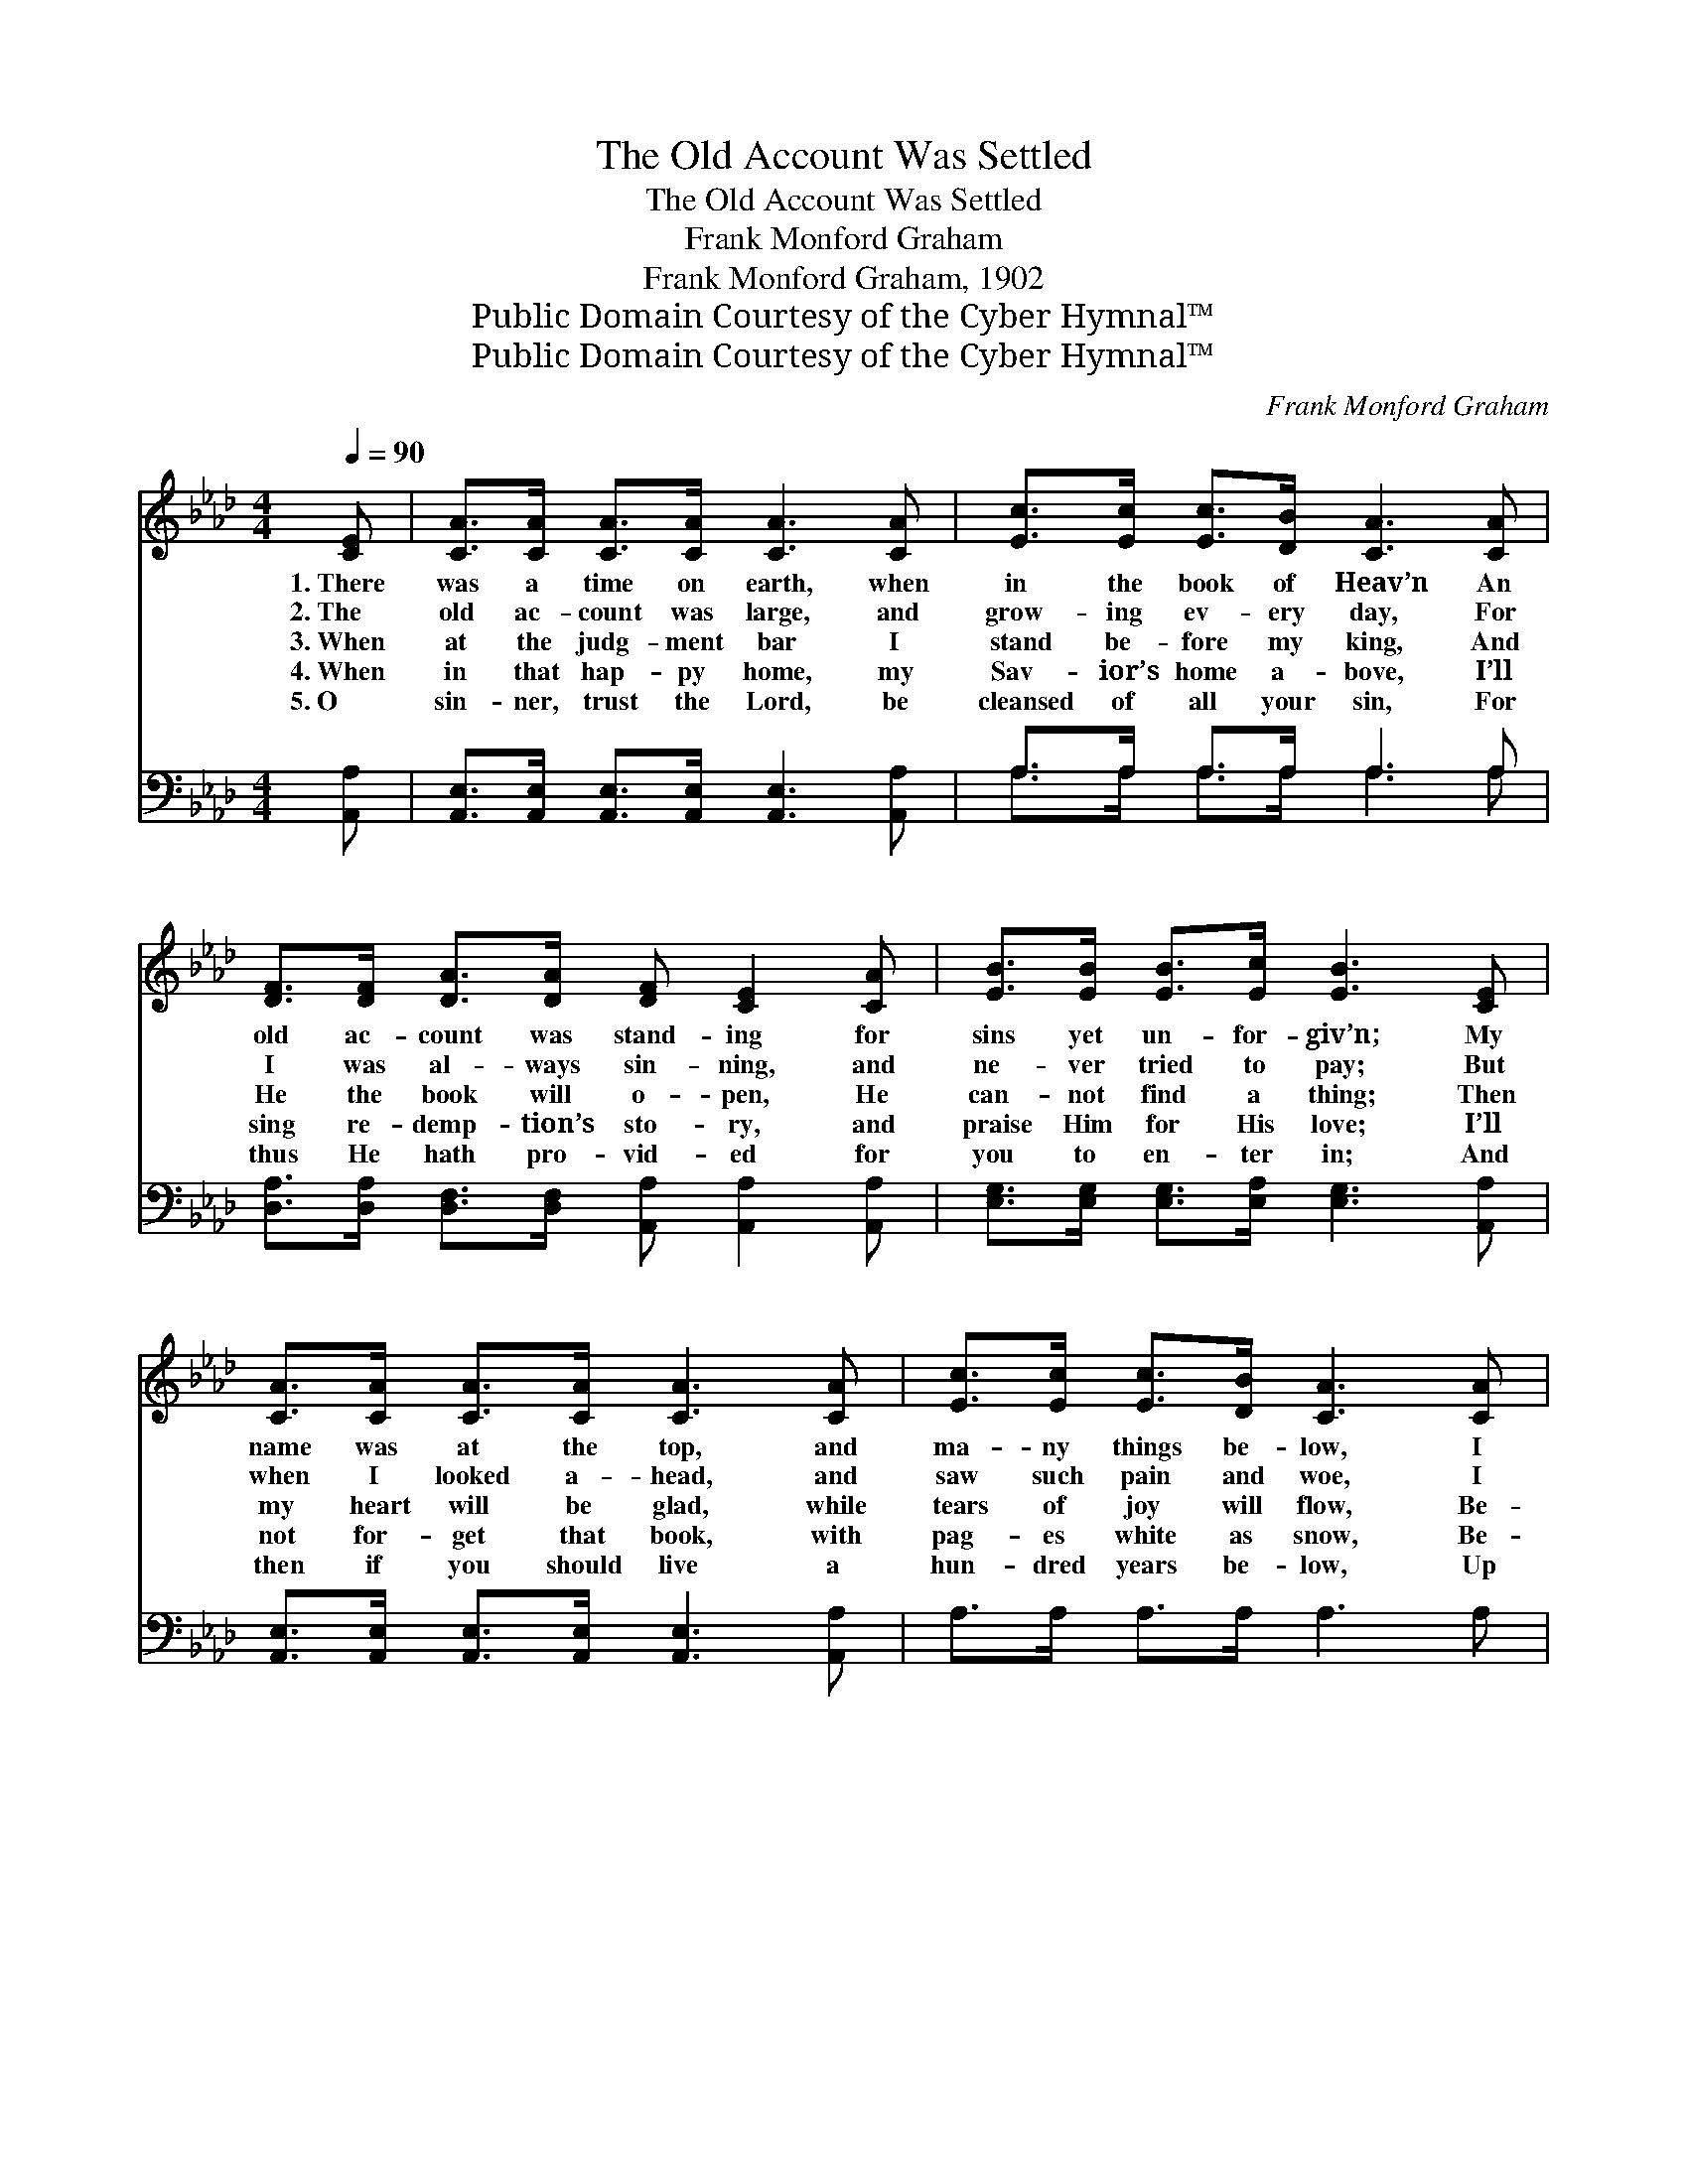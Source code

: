 X:1
T:The Old Account Was Settled
T:The Old Account Was Settled
T:Frank Monford Graham
T:Frank Monford Graham, 1902
T:Public Domain Courtesy of the Cyber Hymnal™
T:Public Domain Courtesy of the Cyber Hymnal™
C:Frank Monford Graham
Z:Public Domain
Z:Courtesy of the Cyber Hymnal™
%%score 1 ( 2 3 )
L:1/8
Q:1/4=90
M:4/4
K:Ab
V:1 treble 
V:2 bass 
V:3 bass 
V:1
 [CE] | [CA]>[CA] [CA]>[CA] [CA]3 [CA] | [Ec]>[Ec] [Ec]>[DB] [CA]3 [CA] | %3
w: 1.~There|was a time on earth, when|in the book of Heav’n An|
w: 2.~The|old ac- count was large, and|grow- ing ev- ery day, For|
w: 3.~When|at the judg- ment bar I|stand be- fore my king, And|
w: 4.~When|in that hap- py home, my|Sav- ior’s home a- bove, I’ll|
w: 5.~O|sin- ner, trust the Lord, be|cleansed of all your sin, For|
 [DF]>[DF] [DA]>[DA] [DF] [CE]2 [CA] | [EB]>[EB] [EB]>[Ec] [EB]3 [CE] | %5
w: old ac- count was stand- ing for|sins yet un- for- giv’n; My|
w: I was al- ways sin- ning, and|ne- ver tried to pay; But|
w: He the book will o- pen, He|can- not find a thing; Then|
w: sing re- demp- tion’s sto- ry, and|praise Him for His love; I’ll|
w: thus He hath pro- vid- ed for|you to en- ter in; And|
 [CA]>[CA] [CA]>[CA] [CA]3 [CA] | [Ec]>[Ec] [Ec]>[DB] [CA]3 [CA] | %7
w: name was at the top, and|ma- ny things be- low, I|
w: when I looked a- head, and|saw such pain and woe, I|
w: my heart will be glad, while|tears of joy will flow, Be-|
w: not for- get that book, with|pag- es white as snow, Be-|
w: then if you should live a|hun- dred years be- low, Up|
 [DF]>[DF] [DA]>[DA] [DF] [CE]2 [CA] | [Ec]<[Ec] [DB]>[DB] [CA]2 ||"^Refrain" [B,G]>[CA] | %10
w: went un- to the Keep- er, and|set- tled long a- go.||
w: said that I would set- tle, I|set- tled long a- go.||
w: cause I had it set- tled, and|set- tled long a- go.|Long a-|
w: cause I came and set- tled, and|set- tled long a- go.||
w: there you’ll not re- gret it, you|set- tled long a- go.||
 [DB]6 [Ec]>[DB] | [CA]6 [EA]>[EB] | [Ac]>[Ac] [Ac]>[Ac] [Ac]<[Ac] [EB]>[FA] | [GB]6 [EA]>[EB] | %14
w: ||||
w: ||||
w: go, long a-|go, Yes, the|old ac- count was set- tled long a-|go; And the|
w: ||||
w: ||||
 [Ec]<[Ec] [Ec]>[DB] [CA]2 [CA]>[CA] | [DF]>[DA] [DA]>[DF] [CE]2 [CA]>[DB] | %16
w: ||
w: ||
w: re- cord’s clear to- day, for He|washed my sins a- way, When the|
w: ||
w: ||
 [Ec]>[Ec] [Ec]>[Ec] [DB]<[DB] [Ec]>[DB] | [CA]6- [CA] |] %18
w: ||
w: ||
w: old ac- count was set- tled long a-|go. *|
w: ||
w: ||
V:2
 [A,,A,] | [A,,E,]>[A,,E,] [A,,E,]>[A,,E,] [A,,E,]3 [A,,A,] | A,>A, A,>A, A,3 A, | %3
w: ~|~ ~ ~ ~ ~ ~|~ ~ ~ ~ ~ ~|
 [D,A,]>[D,A,] [D,F,]>[D,F,] [A,,A,] [A,,A,]2 [A,,A,] | %4
w: ~ ~ ~ ~ ~ ~ ~|
 [E,G,]>[E,G,] [E,G,]>[E,A,] [E,G,]3 [A,,A,] | [A,,E,]>[A,,E,] [A,,E,]>[A,,E,] [A,,E,]3 [A,,A,] | %6
w: ~ ~ ~ ~ ~ ~|~ ~ ~ ~ ~ ~|
 A,>A, A,>A, A,3 A, | [D,A,]>[D,A,] [D,F,]>[D,F,] [A,,A,] [A,,A,]2 [A,,A,] | %8
w: ~ ~ ~ ~ ~ ~|~ ~ ~ ~ ~ ~ ~|
 [E,A,]<[E,A,] [E,G,]>[E,G,] [A,,A,]2 || z2 | z2 (3[E,G,][E,G,][E,G,] [E,G,]2 z2 | %11
w: ~ ~ ~ ~ ~||down on my knees|
 z A, (3[E,A,][E,A,][C,A,] [A,,A,]2 [A,C]>[A,D] | %12
w: I set- tled it all ~ ~|
 [A,E]>[A,E] [A,E]>[A,E] [A,E]<[A,E] [G,E]>[F,=D] | [E,E]2 [E,E]>[F,D] [E,C][D,B,] [C,A,]>[B,,G,] | %14
w: ~ ~ ~ ~ ~ ~ ~ ~|~ Hal- le- lu- jah! * *|
 [A,,A,]<[A,,A,] [A,,A,]>[A,,A,] [A,,A,]2 [A,,A,]>[A,,A,] | %15
w: |
 [D,A,]>[D,F,] [D,F,]>[D,A,] [A,,A,]2 A,>A, | A,>A, A,>A, [E,G,]<[E,G,] [E,A,]>[E,G,] | %17
w: ||
 [A,,A,]6- [A,,A,] |] %18
w: |
V:3
 x | x8 | A,>A, A,>A, A,3 A, | x8 | x8 | x8 | x8 | x8 | x6 || x2 | x8 | x8 | x8 | x8 | x8 | x8 | %16
 x8 | x7 |] %18

